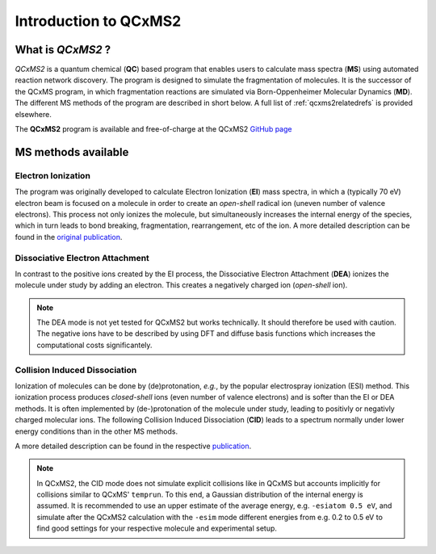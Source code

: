 -----------------------
Introduction to QCxMS2
-----------------------

.. figure:: ../../figures/qcxms2/qcxms2_logo.svg
  :align: center

What is *QCxMS2* ?
==================

`QCxMS2` is a quantum chemical (**QC**) based program that enables users to calculate mass spectra (**MS**) 
using automated reaction network discovery. The program is designed to simulate the fragmentation of molecules. 
It is the successor of the QCxMS program, in which fragmentation reactions are simulated via Born-Oppenheimer Molecular Dynamics (**MD**).
The different MS methods of the program are described in short below. A full list of :ref:`qcxms2relatedrefs` is provided elsewhere.

The **QCxMS2** program is available and free-of-charge at the QCxMS2 `GitHub page <https://github.com/grimme-lab/QCxMS2/releases/>`_


MS methods available
====================

Electron Ionization
-------------------

The program was originally developed to calculate Electron Ionization (**EI**) mass spectra, in which a (typically
70 eV) electron beam is focused on a molecule in order to create an *open-shell* radical ion (uneven number of valence electrons). 
This process not only ionizes the molecule, but simultaneously increases the internal energy of the species, which 
in turn leads to bond breaking, fragmentation, rearrangement, etc of the ion. A more detailed description can be 
found in the `original publication`_. 

.. _original publication: https://doi.org/10.1039/D5CP00316D


Dissociative Electron Attachment
--------------------------------

In contrast to the positive ions created by the EI process, the Dissociative Electron Attachment (**DEA**) ionizes the 
molecule under study by adding an electron. This creates a negatively charged ion (*open-shell* ion).

.. note::
    The DEA mode is not yet tested for QCxMS2 but works technically. It should therefore be used with caution.
    The negative ions have to be described by using DFT and diffuse basis functions which increases the computational costs
    significantely.

Collision Induced Dissociation
------------------------------

Ionization of molecules can be done by (de)protonation, *e.g.*, by the popular electrospray ionization (ESI) method. 
This ionization process produces *closed-shell* ions (even number of valence electrons) and is softer than the EI or DEA methods.
It is often implemented by (de-)protonation of the molecule under study, leading to positivly or negativly charged
molecular ions. The following Collision Induced Dissociation (**CID**) leads to a spectrum normally under lower energy conditions than in 
the other MS methods.

A more detailed description can be 
found in the respective `publication`_. 

.. _publication: https://doi.org/10.1021/jasms.5c00234

.. note::
    In QCxMS2, the CID mode does not simulate explicit collisions like in QCxMS but accounts implicitly
    for collisions similar to QCxMS' ``temprun``. To this end, a Gaussian distribution of the internal energy is assumed.
    It is recommended to use an upper estimate of the average energy, e.g. ``-esiatom 0.5 eV``, and simulate after
    the QCxMS2 calculation with the ``-esim`` mode different energies from e.g. 0.2 to 0.5 eV to find good settings
    for your respective molecule and experimental setup.
